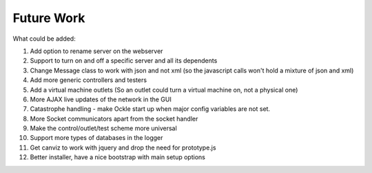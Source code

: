 Future Work
===========
What could be added:

#. Add option to rename server on the webserver
#. Support to turn on and off a specific server and all its dependents
#. Change Message class to work with json and not xml (so the javascript calls won't hold a mixture of json and xml)
#. Add more generic controllers and testers
#. Add a virtual machine outlets (So an outlet could turn a virtual machine on, not a physical one)
#. More AJAX live updates of the network in the GUI
#. Catastrophe handling - make Ockle start up when major config variables are not set.
#. More Socket communicators apart from the socket handler
#. Make the control/outlet/test scheme more universal
#. Support more types of databases in the logger
#. Get canviz to work with jquery and drop the need for prototype.js
#. Better installer, have a nice bootstrap with main setup options
